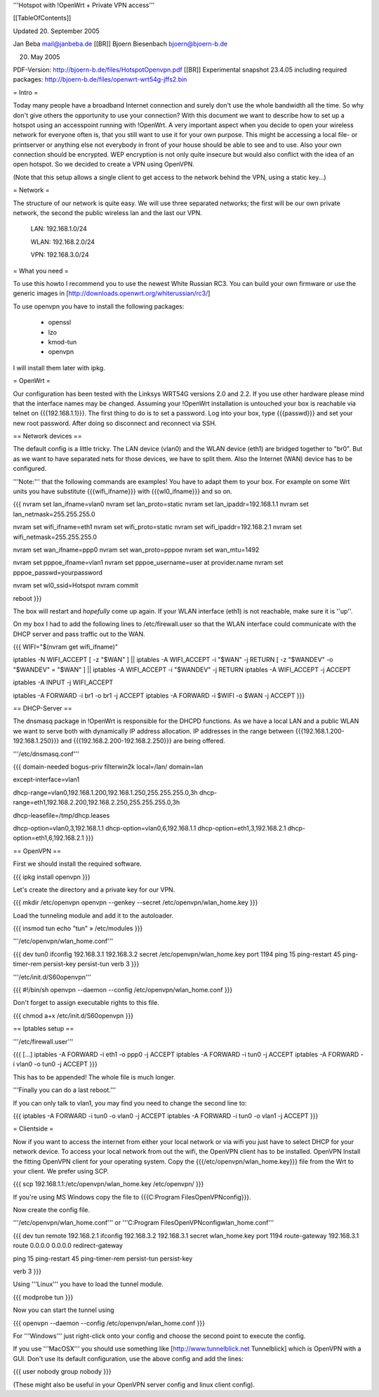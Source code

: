 '''Hotspot with !OpenWrt + Private VPN access'''

[[TableOfContents]]

Updated 20. September 2005

Jan Beba mail@janbeba.de [[BR]]
Bjoern Biesenbach bjoern@bjoern-b.de

20. May 2005

PDF-Version: http://bjoern-b.de/files/HotspotOpenvpn.pdf [[BR]]
Experimental snapshot 23.4.05 including required packages: http://bjoern-b.de/files/openwrt-wrt54g-jffs2.bin


= Intro =

Today many people have a broadband Internet connection and surely don't use the whole
bandwidth all the time. So why don't give others the opportunity to use your connection?
With this document we want to describe how to set up a hotspot using an accesspoint running
with !OpenWrt. A very important aspect when you decide to open your wireless network for
everyone often is, that you still want to use it for your own purpose. This might be accessing
a local file- or printserver or anything else not everybody in front of your house should be
able to see and to use. Also your own connection should be encrypted. WEP encryption is not
only quite insecure but would also conflict with the idea of an open hotspot. So we decided to
create a VPN using OpenVPN.

(Note that this setup allows a single client to get access to the network behind the VPN, using a static key...)

= Network =

The structure of our network is quite easy. We will use three separated networks; the first will
be our own private network, the second the public wireless lan and the last our VPN.

    LAN: 192.168.1.0/24

    WLAN: 192.168.2.0/24

    VPN: 192.168.3.0/24


= What you need =

To use this howto I recommend you to use the newest White Russian RC3. You can build your own
firmware or use the generic images in [http://downloads.openwrt.org/whiterussian/rc3/]

To use openvpn you have to install the following packages:

    * openssl
    * lzo
    * kmod-tun
    * openvpn

I will install them later with ipkg.


= OpenWrt =

Our configuration has been tested with the Linksys WRT54G versions 2.0 and 2.2. If you use
other hardware please mind that the interface names may be changed. Assuming your !OpenWrt
installation is untouched your box is reachable via telnet on {{{192.168.1.1}}}. The first
thing to do is to set a password. Log into your box, type {{{passwd}}} and set your new root
password. After doing so disconnect and reconnect via SSH.


== Network devices ==

The default config is a little tricky. The LAN device (vlan0) and the WLAN device (eth1) are
bridged together to "br0". But as we want to have separated nets for those devices, we have
to split them. Also the Internet (WAN) device has to be configured.

'''Note:''' that the following commands are examples! You have to adapt them to your box. For
example on some Wrt units you have substitute {{{wifi_ifname}}} with {{{wl0_ifname}}} and so on.

{{{
nvram set lan_ifname=vlan0
nvram set lan_proto=static
nvram set lan_ipaddr=192.168.1.1
nvram set lan_netmask=255.255.255.0

nvram set wifi_ifname=eth1
nvram set wifi_proto=static
nvram set wifi_ipaddr=192.168.2.1
nvram set wifi_netmask=255.255.255.0

nvram set wan_ifname=ppp0
nvram set wan_proto=pppoe
nvram set wan_mtu=1492

nvram set pppoe_ifname=vlan1
nvram set pppoe_username=user at provider.name
nvram set pppoe_passwd=yourpassword

nvram set wl0_ssid=Hotspot
nvram commit

reboot
}}}

The box will restart and *hopefully* come up again. If your WLAN interface (eth1) is not
reachable, make sure it is ''up''.


On my box I had to add the following lines to /etc/firewall.user so that the WLAN interface could communicate with the DHCP server and pass traffic out to the WAN.

{{{
WIFI="$(nvram get wifi_ifname)"

iptables -N WIFI_ACCEPT
[ -z "$WAN" ] || iptables -A WIFI_ACCEPT -i "$WAN" -j RETURN
[ -z "$WANDEV" -o "$WANDEV" = "$WAN" ] || iptables -A WIFI_ACCEPT -i "$WANDEV" -j RETURN
iptables -A WIFI_ACCEPT -j ACCEPT

iptables -A INPUT -j WIFI_ACCEPT

iptables -A FORWARD -i br1 -o br1 -j ACCEPT
iptables -A FORWARD -i $WIFI -o $WAN -j ACCEPT
}}}


== DHCP-Server ==

The dnsmasq package in !OpenWrt is responsible for the DHCPD functions. As we have a
local LAN and a public WLAN we want to serve both with dynamically IP address allocation.
IP addresses in the range between {{{192.168.1.200-192.168.1.250}}} and {{{192.168.2.200-192.168.2.250}}}
are being offered.

'''/etc/dnsmasq.conf'''

{{{
domain-needed
bogus-priv
filterwin2k
local=/lan/
domain=lan

except-interface=vlan1

dhcp-range=vlan0,192.168.1.200,192.168.1.250,255.255.255.0,3h
dhcp-range=eth1,192.168.2.200,192.168.2.250,255.255.255.0,3h

dhcp-leasefile=/tmp/dhcp.leases

dhcp-option=vlan0,3,192.168.1.1
dhcp-option=vlan0,6,192.168.1.1
dhcp-option=eth1,3,192.168.2.1
dhcp-option=eth1,6,192.168.2.1
}}}


== OpenVPN ==

First we should install the required software.

{{{
ipkg install openvpn
}}}

Let's create the directory and a private key for our VPN.

{{{
mkdir /etc/openvpn
openvpn --genkey --secret /etc/openvpn/wlan_home.key
}}}

Load the tunneling module and add it to the autoloader.

{{{
insmod tun
echo "tun" » /etc/modules
}}}

'''/etc/openvpn/wlan_home.conf'''

{{{
dev tun0
ifconfig 192.168.3.1 192.168.3.2
secret /etc/openvpn/wlan_home.key
port 1194
ping 15
ping-restart 45
ping-timer-rem
persist-key
persist-tun
verb 3
}}}

'''/etc/init.d/S60openvpn'''

{{{
#!/bin/sh
openvpn --daemon --config /etc/openvpn/wlan_home.conf
}}}

Don't forget to assign executable rights to this file.

{{{
chmod a+x /etc/init.d/S60openvpn
}}}


== Iptables setup ==

'''/etc/firewall.user'''

{{{
[...]
iptables -A FORWARD -i eth1 -o ppp0 -j ACCEPT
iptables -A FORWARD -i tun0 -j ACCEPT
iptables -A FORWARD -i vlan0 -o tun0 -j ACCEPT
}}}

This has to be appended! The whole file is much longer.

'''Finally you can do a last reboot.'''

If you can only talk to vlan1, you may find you need to change the second line to:

{{{
iptables -A FORWARD -i tun0 -o vlan0 -j ACCEPT
iptables -A FORWARD -i tun0 -o vlan1 -j ACCEPT
}}}


= Clientside =

Now if you want to access the internet from either your local network or via wifi
you just have to select DHCP for your network device. To access your local network
from out the wifi, the OpenVPN client has to be installed. OpenVPN Install the fitting
OpenVPN client for your operating system. Copy the {{{/etc/openvpn/wlan_home.key}}} file
from the Wrt to your client. We prefer using SCP.

{{{
scp 192.168.1.1:/etc/openvpn/wlan_home.key /etc/openvpn/
}}}

If you're using MS Windows copy the file to {{{C:\Program Files\OpenVPN\config}}}.

Now create the config file.

'''/etc/openvpn/wlan_home.conf''' or '''C:\Program Files\OpenVPN\config\wlan_home.conf'''

{{{
dev tun
remote 192.168.2.1
ifconfig 192.168.3.2 192.168.3.1
secret wlan_home.key
port 1194
route-gateway 192.168.3.1
route 0.0.0.0 0.0.0.0
redirect-gateway

ping 15
ping-restart 45
ping-timer-rem
persist-tun
persist-key

verb 3
}}}

Using '''Linux''' you have to load the tunnel module.

{{{
modprobe tun
}}}

Now you can start the tunnel using

{{{
openvpn --daemon --config /etc/openvpn/wlan_home.conf
}}}

For '''Windows''' just right-click onto your config and choose the second point to
execute the config.

If you use '''MacOSX''' you should use something like [http://www.tunnelblick.net Tunnelblick]
which is OpenVPN with a GUI. Don't use its default configuration, use the above config and add
the lines:

{{{
user nobody
group nobody
}}}

(These might also be useful in your OpenVPN server config and linux client config).
